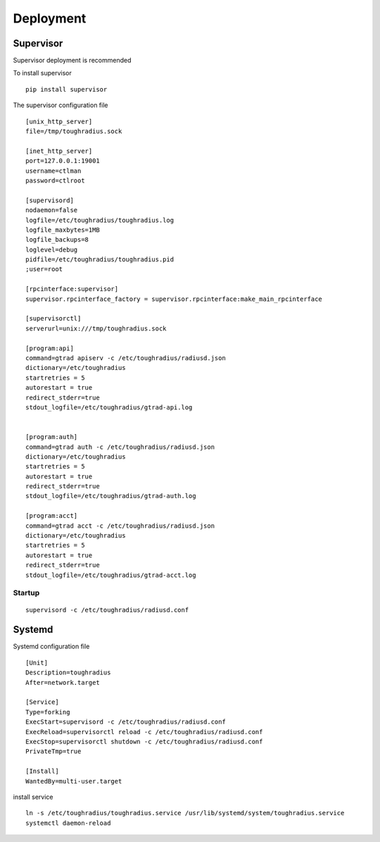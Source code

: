 Deployment
=================

Supervisor
-------------------------

Supervisor deployment is recommended

To install supervisor

::

    pip install supervisor

The supervisor configuration file

::

    [unix_http_server]
    file=/tmp/toughradius.sock

    [inet_http_server]
    port=127.0.0.1:19001
    username=ctlman
    password=ctlroot

    [supervisord]
    nodaemon=false
    logfile=/etc/toughradius/toughradius.log
    logfile_maxbytes=1MB
    logfile_backups=8
    loglevel=debug
    pidfile=/etc/toughradius/toughradius.pid
    ;user=root

    [rpcinterface:supervisor]
    supervisor.rpcinterface_factory = supervisor.rpcinterface:make_main_rpcinterface

    [supervisorctl]
    serverurl=unix:///tmp/toughradius.sock

    [program:api]
    command=gtrad apiserv -c /etc/toughradius/radiusd.json
    dictionary=/etc/toughradius
    startretries = 5
    autorestart = true
    redirect_stderr=true
    stdout_logfile=/etc/toughradius/gtrad-api.log


    [program:auth]
    command=gtrad auth -c /etc/toughradius/radiusd.json
    dictionary=/etc/toughradius
    startretries = 5
    autorestart = true
    redirect_stderr=true
    stdout_logfile=/etc/toughradius/gtrad-auth.log

    [program:acct]
    command=gtrad acct -c /etc/toughradius/radiusd.json
    dictionary=/etc/toughradius
    startretries = 5
    autorestart = true
    redirect_stderr=true
    stdout_logfile=/etc/toughradius/gtrad-acct.log

Startup
~~~~~~~~~~~~~

::

    supervisord -c /etc/toughradius/radiusd.conf


Systemd
-------------

Systemd configuration file

::

    [Unit]
    Description=toughradius
    After=network.target

    [Service]
    Type=forking
    ExecStart=supervisord -c /etc/toughradius/radiusd.conf
    ExecReload=supervisorctl reload -c /etc/toughradius/radiusd.conf
    ExecStop=supervisorctl shutdown -c /etc/toughradius/radiusd.conf
    PrivateTmp=true

    [Install]
    WantedBy=multi-user.target

install service

::

    ln -s /etc/toughradius/toughradius.service /usr/lib/systemd/system/toughradius.service
    systemctl daemon-reload
